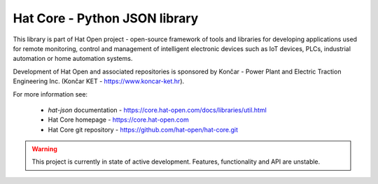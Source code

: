 Hat Core - Python JSON library
==============================

This library is part of Hat Open project - open-source framework of tools and
libraries for developing applications used for remote monitoring, control and
management of intelligent electronic devices such as IoT devices, PLCs,
industrial automation or home automation systems.

Development of Hat Open and associated repositories is sponsored by
Končar - Power Plant and Electric Traction Engineering Inc.
(Končar KET - `<https://www.koncar-ket.hr>`_).

For more information see:

    * `hat-json` documentation - `<https://core.hat-open.com/docs/libraries/util.html>`_
    * Hat Core homepage - `<https://core.hat-open.com>`_
    * Hat Core git repository - `<https://github.com/hat-open/hat-core.git>`_

.. warning::

    This project is currently in state of active development. Features,
    functionality and API are unstable.
